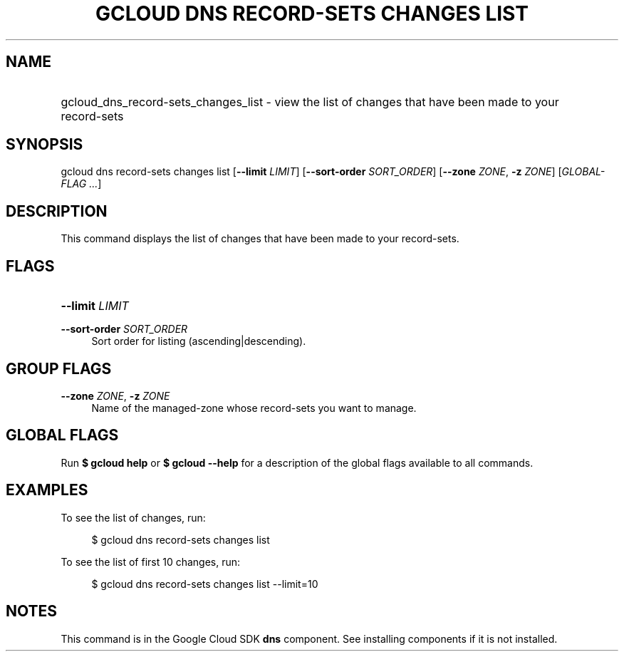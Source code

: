 .TH "GCLOUD DNS RECORD-SETS CHANGES LIST" "1" "" "" ""
.ie \n(.g .ds Aq \(aq
.el       .ds Aq '
.nh
.ad l
.SH "NAME"
.HP
gcloud_dns_record-sets_changes_list \- view the list of changes that have been made to your record\-sets
.SH "SYNOPSIS"
.sp
gcloud dns record\-sets changes list [\fB\-\-limit\fR \fILIMIT\fR] [\fB\-\-sort\-order\fR \fISORT_ORDER\fR] [\fB\-\-zone\fR \fIZONE\fR, \fB\-z\fR \fIZONE\fR] [\fIGLOBAL\-FLAG \&...\fR]
.SH "DESCRIPTION"
.sp
This command displays the list of changes that have been made to your record\-sets\&.
.SH "FLAGS"
.HP
\fB\-\-limit\fR \fILIMIT\fR
.RE
.PP
\fB\-\-sort\-order\fR \fISORT_ORDER\fR
.RS 4
Sort order for listing (ascending|descending)\&.
.RE
.SH "GROUP FLAGS"
.PP
\fB\-\-zone\fR \fIZONE\fR, \fB\-z\fR \fIZONE\fR
.RS 4
Name of the managed\-zone whose record\-sets you want to manage\&.
.RE
.SH "GLOBAL FLAGS"
.sp
Run \fB$ \fR\fBgcloud\fR\fB help\fR or \fB$ \fR\fBgcloud\fR\fB \-\-help\fR for a description of the global flags available to all commands\&.
.SH "EXAMPLES"
.sp
To see the list of changes, run:
.sp
.if n \{\
.RS 4
.\}
.nf
$ gcloud dns record\-sets changes list
.fi
.if n \{\
.RE
.\}
.sp
To see the list of first 10 changes, run:
.sp
.if n \{\
.RS 4
.\}
.nf
$ gcloud dns record\-sets changes list \-\-limit=10
.fi
.if n \{\
.RE
.\}
.SH "NOTES"
.sp
This command is in the Google Cloud SDK \fBdns\fR component\&. See installing components if it is not installed\&.
